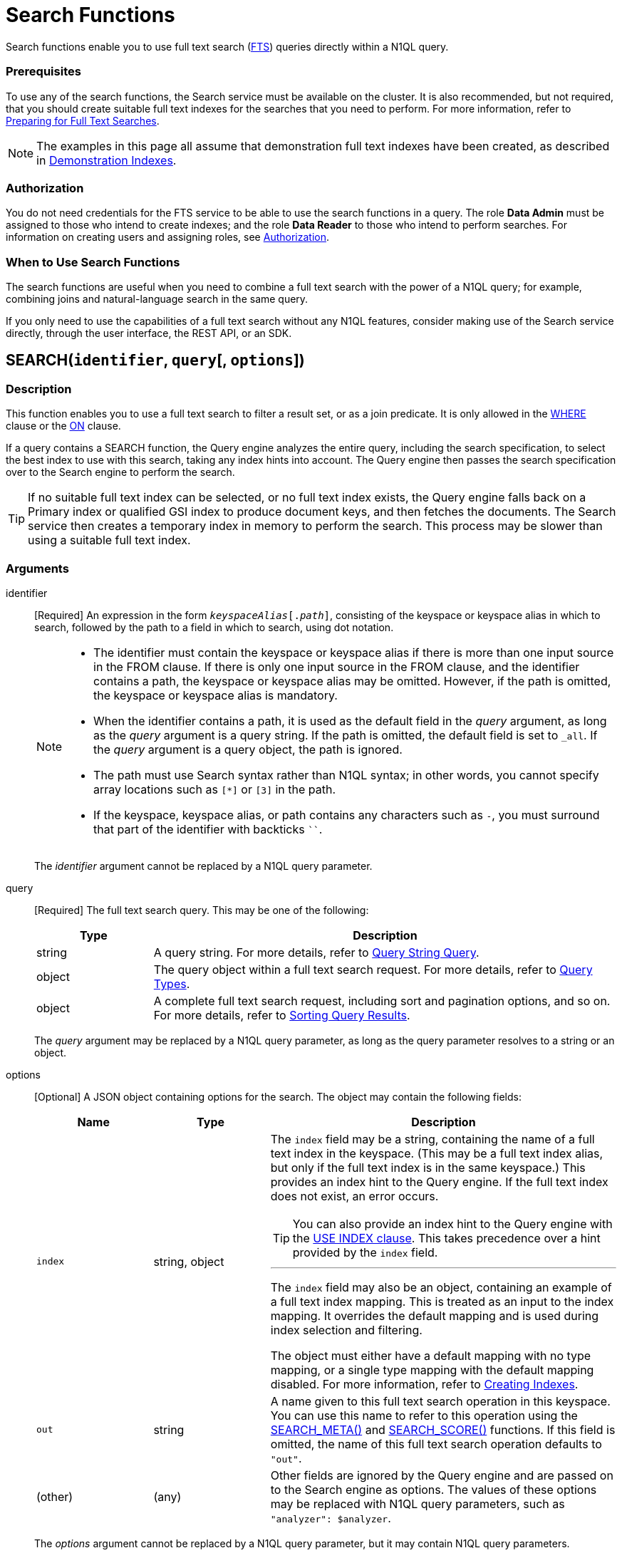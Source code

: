 = Search Functions
:page-topic-type: concept
:page-status: Couchbase Server 6.5
:imagesdir: ../../assets/images
:underscore: _

Search functions enable you to use full text search (xref:fts:full-text-intro.adoc[FTS]) queries directly within a N1QL query.

[float]
=== Prerequisites

To use any of the search functions, the Search service must be available on the cluster.
It is also recommended, but not required, that you should create suitable full text indexes for the searches that you need to perform.
For more information, refer to xref:fts:fts-performing-searches.adoc#preparing-for-full-text-searches[Preparing for Full Text Searches].

[NOTE]
--
The examples in this page all assume that demonstration full text indexes have been created, as described in xref:fts:fts-demonstration-indexes.adoc[Demonstration Indexes].
--

[float]
=== Authorization

You do not need credentials for the FTS service to be able to use the search functions in a query.
The role *Data Admin* must be assigned to those who intend to create indexes; and the role *Data Reader* to those who intend to perform searches.
For information on creating users and assigning roles, see xref:learn:security/authorization-overview.adoc[Authorization].

[float]
=== When to Use Search Functions

The search functions are useful when you need to combine a full text search with the power of a N1QL query; for example, combining joins and natural-language search in the same query.

If you only need to use the capabilities of a full text search without any N1QL features, consider making use of the Search service directly, through the user interface, the REST API, or an SDK.

[[search,SEARCH()]]
== SEARCH(`identifier`, `query`[, `options`])

=== Description

This function enables you to use a full text search to filter a result set, or as a join predicate.
It is only allowed in the xref:n1ql-language-reference/where.adoc[WHERE] clause or the xref:n1ql-language-reference/join.adoc[ON] clause.

If a query contains a SEARCH function, the Query engine analyzes the entire query, including the search specification, to select the best index to use with this search, taking any index hints into account.
The Query engine then passes the search specification over to the Search engine to perform the search.

[TIP]
--
If no suitable full text index can be selected, or no full text index exists, the Query engine falls back on a Primary index or qualified GSI index to produce document keys, and then fetches the documents.
The Search service then creates a temporary index in memory to perform the search.
This process may be slower than using a suitable full text index.
--

=== Arguments

identifier::
[Required] An expression in the form `__keyspaceAlias__[.__path__]`, consisting of the keyspace or keyspace alias in which to search, followed by the path to a field in which to search, using dot notation.
+
[NOTE]
--
* The identifier must contain the keyspace or keyspace alias if there is more than one input source in the FROM clause.
If there is only one input source in the FROM clause, and the identifier contains a path, the keyspace or keyspace alias may be omitted.
However, if the path is omitted, the keyspace or keyspace alias is mandatory.

* When the identifier contains a path, it is used as the default field in the _query_ argument, as long as the _query_ argument is a query string.
If the path is omitted, the default field is set to `{underscore}all`.
If the _query_ argument is a query object, the path is ignored.

* The path must use Search syntax rather than N1QL syntax; in other words, you cannot specify array locations such as `[*]` or `[3]` in the path.

* If the keyspace, keyspace alias, or path contains any characters such as `-`, you must surround that part of the identifier with backticks `{backtick}{backtick}`.
--
+
The _identifier_ argument cannot be replaced by a N1QL query parameter.

query::
[Required] The full text search query.
This may be one of the following:
+
[cols="1a,4a", options="header"]
|===
| Type
| Description

| string
| A query string.
For more details, refer to xref:fts:fts-query-types.adoc#query-string-query-syntax[Query String Query].

| object
| The query object within a full text search request.
For more details, refer to xref:fts:fts-query-types.adoc[Query Types].

| object
| A complete full text search request, including sort and pagination options, and so on.
For more details, refer to xref:fts:fts-sorting.adoc[Sorting Query Results].
|===
+
The _query_ argument may be replaced by a N1QL query parameter, as long as the query parameter resolves to a string or an object.

options::
[Optional] A JSON object containing options for the search.
The object may contain the following fields:
+
[cols="1a,1a,3a", options="header"]
|===
| Name
| Type
| Description

| `index`
[Optional]
| string, object
| The `index` field may be a string, containing the name of a full text index in the keyspace.
(This may be a full text index alias, but only if the full text index is in the same keyspace.)
This provides an index hint to the Query engine.
If the full text index does not exist, an error occurs.

[TIP]
--
You can also provide an index hint to the Query engine with the xref:n1ql-language-reference/hints.adoc#use-index-clause[USE INDEX clause].
This takes precedence over a hint provided by the `index` field.
--

'''

The `index` field may also be an object, containing an example of a full text index mapping.
This is treated as an input to the index mapping.
It overrides the default mapping and is used during index selection and filtering.

The object must either have a default mapping with no type mapping, or a single type mapping with the default mapping disabled.
For more information, refer to xref:fts:fts-creating-indexes.adoc[Creating Indexes].

| `out`
[Optional]
| string
| A name given to this full text search operation in this keyspace.
You can use this name to refer to this operation using the <<search_meta>> and <<search_score>> functions.
If this field is omitted, the name of this full text search operation defaults to `"out"`.

| (other)
[Optional]
| (any)
| Other fields are ignored by the Query engine and are passed on to the Search engine as options.
The values of these options may be replaced with N1QL query parameters, such as `"analyzer": $analyzer`.
|===

+
The _options_ argument cannot be replaced by a N1QL query parameter, but it may contain N1QL query parameters.

=== Return Value

A boolean, representing whether the search query is found within the input path.

This returns `true` if the search query is found within the input path, or `false` otherwise.

=== Limitations

The Query service can select a full text index for efficient search in the following cases:

* If the SEARCH() function is used in a WHERE clause or in an ANSI JOIN.
The SEARCH() function must be on the leftmost (first) JOIN.
It may be on the outer side of a nested-loop JOIN, or either side of a hash JOIN.
RIGHT OUTER JOINs are rewritten as LEFT OUTER JOINs.

* If the SEARCH() function is evaluated on the `true` condition in positive cases: for example, `SEARCH(_field_, _query_, _options_)`, `SEARCH(_field_, _query_, _options_) = true`, `SEARCH(_field_, _query_, _options_) IN [true, true, true]`, or a condition including one of these with `AND` or `OR`.

The Query service cannot select a full text index for efficient search in the following cases:

* If a USE KEYS hint is present; or if the SEARCH() function is used on the inner side of a nested-loop JOIN, a lookup JOIN or lookup NEST, an index JOIN or index NEST, an UNNEST clause, a subquery expression, a subquery result, or a correlated query.

* If the SEARCH() function is evaluated on the `false` condition, or in negative cases: for example, `NOT SEARCH(_field_, _query_, _options_)`, `SEARCH(_field_, _query_, _options_) = false`, `SEARCH(_field_, _query_, _options_) != false`, `SEARCH(_field_, _query_, _options_) IN [false, true, 1, "a"]`, or in a condition using the relation operators `<`, `{lt}=`, `>`, `>=`, `BETWEEN`, `NOT`, `LIKE`, or `NOT LIKE`.

In these cases, the Query service must fetch the documents, and the Search service creates a temporary index in memory to perform the search.
This may affect performance.

If the SEARCH() function is present for a keyspace, no GSI covering scan is possible on that keyspace.
If more than one FTS or GSI index are used in the plan, IntersectScan or Ordered IntersectScan is performed.
To avoid this, use a USE INDEX hint.

Order pushdown is possible only if query ORDER BY has only <<search_score>> on the leftmost keyspace.
Offset and Limit pushdown is possible if the query only has a SEARCH() predicate, using a single search index -- no IntersectScan or OrderIntersectScan.
Group aggregates and projection are not pushed.

=== Examples

.Search using a query string
====
The following queries are equivalent:

[source,n1ql]
----
SELECT META(t1).id
FROM `travel-sample` AS t1
WHERE SEARCH(t1.country, "+United +States");
----

[source,n1ql]
----
SELECT META(t1).id
FROM `travel-sample` AS t1
WHERE SEARCH(t1, "country:\"United States\"");
----

.Results
[source,json]
----
[
  {
    "id": "airport_3725"
  },
  {
    "id": "hotel_25592"
  },
  {
    "id": "landmark_3385"
  },
...
----

The results are unordered, so they may be returned in a different order each time.
====

.Search using a query object
====
[source,n1ql]
----
SELECT t1.name
FROM `travel-sample` AS t1
WHERE SEARCH(t1, {
  "match": "bathrobes",
  "field": "reviews.content",
  "analyzer": "standard"
});
----

.Results
[source,json]
----
[
  {
    "name": "Typoeth Cottage"
  },
  {
    "name": "Great Orme Lighthouse"
  },
  {
    "name": "New Road Guest House (B&B)"
  },
...
----

The results are unordered, so they may be returned in a different order each time.
====

.Search using a complete full text search request
====
[source,n1ql]
----
SELECT t1.name
FROM `travel-sample` AS t1
WHERE SEARCH(t1, {
  "explain": false,
  "fields": [
     "*"
   ],
   "highlight": {},
   "query": {
     "match": "bathrobes",
     "field": "reviews.content",
     "analyzer": "standard"
   },
   "size" : 10,
   "sort": [
      {
       "by" : "field",
       "field" : "reviews.ratings.Overall",
       "mode" : "max",
       "missing" : "last"
      }
   ]
});
----

.Results
[source,json]
----
[
  {
    "name": "Waunifor"
  },
  {
    "name": "Bistro Prego With Rooms"
  },
  {
    "name": "Thornehill Broome Beach Campground"
  },
...
----

This query returns 10 results, and the results are ordered, as specified by the search options.
As an alternative, you could limit the number of results and order them using the N1QL xref:n1ql-language-reference/limit.adoc[LIMIT] and xref:n1ql-language-reference/orderby.adoc[ORDER BY] clauses.
====

[[search_meta,SEARCH_META()]]
== SEARCH_META([`identifier`])

=== Description

This function is intended to be used an a query which contains a <<search>> function.
It returns the metadata given by the Search engine for each document found by the <<search>> function.
If there is no <<search>> function in the query, or if a full text index was not used to evaluate the search, the function returns MISSING.

=== Arguments

identifier::
[Optional] An expression in the form `{startsb}__keyspaceAlias__.{endsb}__outname__`, consisting of the keyspace or keyspace alias in which the full text search operation was performed, followed by the outname of the full text search operation, using dot notation.

[NOTE]
--
* The identifier must contain the keyspace or keyspace alias if there is more than one input source in the FROM clause.
If there is only one input source in the FROM clause, the keyspace or keyspace alias may be omitted.

* The identifier must contain the outname if there is more than one <<search>> function in the query.
If there is only one <<search>> function in the query, the identifier may be omitted altogether.

* The outname is specified by the `out` field within the <<search>> function's _options_ argument.
If an outname was not specified by the <<search>> function, the outname defaults to `"out"`.

* If the keyspace or keyspace alias contains any characters such as `-`, you must surround that part of the identifier with backticks `{backtick}{backtick}`.
--

=== Return Value

A JSON object containing the metadata returned by the Search engine.
By default, the metadata includes the score and ID of the search result.
It may also include other metadata requested by advanced search options, such as the location of the search terms or an explanation of the search results.

=== Examples

.Select search metadata
====
[source,n1ql]
----
SELECT SEARCH_META() AS meta <1>
FROM `travel-sample` AS t1
WHERE SEARCH(t1, {
  "query": {
    "match": "bathrobes",
    "field": "reviews.content",
    "analyzer": "standard"
  }, 
  "includeLocations": true <2>
})
LIMIT 3;
----

.Result
[source,json]
----
[
  {
    "meta": {
      "id": "hotel_12068", <3>
      "locations": { <4>
        "reviews.content": {
          "bathrobes": [
            {
              "array_positions": [
                8
              ],
              "end": 664,
              "pos": 122,
              "start": 655
            }
          ]
        }
      },
      "score": 0.3471730605306995 <5>
    }
  },
  {
    "meta": {
      "id": "hotel_18819",
      "locations": {
        "reviews.content": {
          "bathrobes": [
            {
              "array_positions": [
                6
              ],
              "end": 110,
              "pos": 19,
              "start": 101
            }
          ]
        }
      },
      "score": 0.3778486940124847
    }
  },
  {
    "meta": {
      "id": "hotel_5841",
      "locations": {
        "reviews.content": {
          "bathrobes": [
            {
              "array_positions": [
                0
              ],
              "end": 1248,
              "pos": 242,
              "start": 1239
            }
          ]
        }
      },
      "score": 0.3696905918027607
    }
  }
]
----
====

<1> There is only one <<search>> function in this query, so the SEARCH_META() function does not need to specify the outname.
<2> The full text search specifies that locations should be included in the search result metadata.
<3> The id is included in the search result metadata by default.
<4> The location of the search term is included in the search result metadata as requested.
<5> The score is included in the search result metadata by default.

.Select the search metadata by outname
====
[source,n1ql]
----
SELECT t1.name, SEARCH_META(s1) AS meta <1>
FROM `travel-sample` AS t1
WHERE SEARCH(t1.description, "mountain", {"out": "s1"}) <2>
AND SEARCH(t1, {
  "query": {
    "match": "bathrobes",
    "field": "reviews.content",
    "analyzer": "standard"
  }
});
----

.Results
[source,json]
----
[
  {
    "meta": {
      "id": "hotel_17598",
      "score": 3.200725185447
    },
    "name": "Marina del Rey Marriott"
  }
]
----
====

<1> This query contains two <<search>> functions.
The outname indicates which metadata we want.
<2> The outname is set by the _options_ argument in this <<search>> function.
This query only uses one data source, so there is no need to specify the keyspace.

[[search_score,SEARCH_SCORE()]]
== SEARCH_SCORE([`identifier`])

=== Description

This function is intended to be used an a query which contains a <<search>> function.
It returns the score given by the Search engine for each document found by the <<search>> function.
If there is no <<search>> function in the query, or if a full text index was not used to evaluate the search, the function returns MISSING.

This function is the same as <<search_meta,SEARCH_META().score>>.

=== Arguments

identifier::
[Optional] An expression in the form `{startsb}__keyspaceAlias__.{endsb}__outname__`, consisting of the keyspace or keyspace alias in which the full text search operation was performed, followed by the outname of the full text search operation, using dot notation.

[NOTE]
--
* The identifier must contain the keyspace or keyspace alias if there is more than one input source in the FROM clause.
If there is only one input source in the FROM clause, the keyspace or keyspace alias may be omitted.

* The identifier must contain the outname if there is more than one <<search>> function in the query.
If there is only one <<search>> function in the query, the identifier may be omitted altogether.

* The outname is specified by the `out` field within the <<search>> function's _options_ argument.
If an outname was not specified by the <<search>> function, the outname defaults to `"out"`.

* If the keyspace or keyspace alias contains any characters such as `-`, you must surround that part of the identifier with backticks `{backtick}{backtick}`.
--

=== Return Value
A number reflecting the score of the result.

=== Examples

.Select the search score
====

[source,n1ql]
----
SELECT name, description, SEARCH_SCORE() AS score <1>
FROM `travel-sample` AS t1
WHERE SEARCH(t1.description, "mountain")
ORDER BY score DESC
LIMIT 5;
----

.Results
[source,json]
----
[
  {
    "description": "370 guest rooms offering both water and mountain view.",
    "name": "Marina del Rey Marriott",
    "score": 3.20079710333644
  },
  {
    "description": "Log cabin glamping in a rural setting with panoramic views toward the Clwydian Mountain Range.",
    "name": "Clwydian Holidays",
    "score": 2.553352846064742
  },
  {
    "description": "3 Star Hotel next to the Mountain Railway terminus and set in 30 acres of grounds which include Dolbadarn Castle",
    "name": "The Royal Victoria Hotel",
    "score": 2.2648264583793623
  },
  {
    "description": "Hotel Faucigny is situated in the historical center of Chamonix Mont-Blanc, close to shops, ski schools and mountain house, at 100 m from ski buses. Private car park.",
    "name": "Hotel Le Faucigny",
    "score": 1.9344169596440783
  },
  {
    "description": "5 star Visit Wales cottages - each sleeps 6 - in quiet village location close to shops and amenities. Convenient for Gower, Mumbles, Brecon Beacons, Black Mountain. Dedicated bike storage and bike washing facilities - 20 mins to Afan Forest Mountain Bike Centre. Awards : Tripadvisor Certificate of Excellence 2014, Tourism Swansea Bay 2012 &quot;Best Self Catering Accommodation&quot;.",
    "name": "Cwmshon Cottages",
    "score": 1.7315201463687813
  }
]
----
====

<1> There is only one <<search>> function in this query, so the SEARCH_SCORE() function does not need to specify the outname.

== Related Links

xref:fts:full-text-intro.adoc[Full Text Search]
